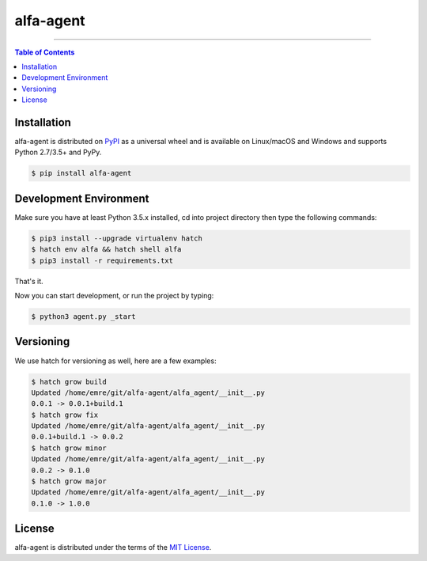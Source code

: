 alfa-agent
==========

-----

.. contents:: **Table of Contents**
    :backlinks: none

Installation
------------

alfa-agent is distributed on `PyPI <https://pypi.org>`_ as a universal
wheel and is available on Linux/macOS and Windows and supports
Python 2.7/3.5+ and PyPy.

.. code-block:: bash

    $ pip install alfa-agent


Development Environment
------------

Make sure you have at least Python 3.5.x installed, cd into project directory then type the following commands:

.. code-block:: bash

    $ pip3 install --upgrade virtualenv hatch
    $ hatch env alfa && hatch shell alfa
    $ pip3 install -r requirements.txt


That's it.

Now you can start development, or run the project by typing:

.. code-block:: bash

    $ python3 agent.py _start


Versioning
------------
We use hatch for versioning as well, here are a few examples:

.. code-block:: bash

    $ hatch grow build
    Updated /home/emre/git/alfa-agent/alfa_agent/__init__.py
    0.0.1 -> 0.0.1+build.1
    $ hatch grow fix
    Updated /home/emre/git/alfa-agent/alfa_agent/__init__.py
    0.0.1+build.1 -> 0.0.2
    $ hatch grow minor
    Updated /home/emre/git/alfa-agent/alfa_agent/__init__.py
    0.0.2 -> 0.1.0
    $ hatch grow major
    Updated /home/emre/git/alfa-agent/alfa_agent/__init__.py
    0.1.0 -> 1.0.0


License
-------

alfa-agent is distributed under the terms of the
`MIT License <https://choosealicense.com/licenses/mit>`_.
